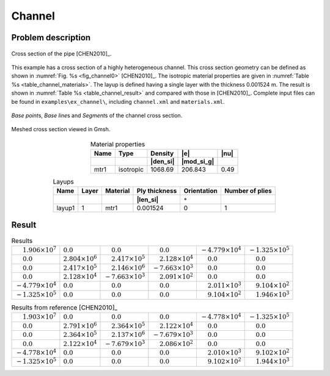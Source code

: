 .. _example-channel:

Channel
=======

Problem description
-------------------

.. figure:: /figures/ex_channel_0.png
  :name: fig_channel0
  :width: 3in
  :align: center

  Cross section of the pipe [CHEN2010]_.

This example has a cross section of a highly heterogeneous channel.
This cross section geometry can be defined as shown in :numref:`Fig. %s <fig_channel0>` [CHEN2010]_.
The isotropic material properties are given in :numref:`Table %s <table_channel_materials>`.
The layup is defined having a single layer with the thickness 0.001524 m.
The result is shown in :numref:`Table %s <table_channel_result>` and compared with those in [CHEN2010]_.
Complete input files can be found in ``examples\ex_channel\``, including ``channel.xml`` and ``materials.xml``.

.. figure:: /figures/ex_channel_1.png
  :name: fig_channel1
  :width: 6in
  :align: center

  *Base point*\ s, *Base line*\ s and *Segment*\ s of the channel cross section.

.. figure:: /figures/ex_channel_mesh.png
  :name: fig_channel_mesh
  :width: 4in
  :align: center

  Meshed cross section viewed in Gmsh.

.. csv-table:: Material properties
  :name: table_channel_materials
  :header-rows: 2
  :align: center

  "Name", "Type", "Density", |e|, |nu|
   , , |den_si|, |mod_si_g|,
  "mtr1", "isotropic", 1068.69, 206.843, 0.49

.. csv-table:: Layups
  :name: table_channel_layups
  :header-rows: 2
  :align: center

  "Name", "Layer", "Material", "Ply thickness", "Orientation", "Number of plies"
  , , , |len_si|, :math:`\circ`,
  "layup1", 1, "mtr1", 0.001524, 0, 1




Result
------

.. table:: Results
   :name: table_channel_result

   =================================== ======================== =================================== =================================== =================================== ===================================
   :math:`\phantom{-}1.906\times 10^7` :math:`0.0`              :math:`\phantom{-}0.0`              :math:`\phantom{-}0.0`              :math:`-4.779\times 10^4`           :math:`-1.325\times 10^5`
   :math:`\phantom{-}0.0`              :math:`2.804\times 10^6` :math:`\phantom{-}2.417\times 10^5` :math:`\phantom{-}2.128\times 10^4` :math:`\phantom{-}0.0`              :math:`\phantom{-}0.0`
   :math:`\phantom{-}0.0`              :math:`2.417\times 10^5` :math:`\phantom{-}2.146\times 10^6` :math:`-7.663\times 10^3`           :math:`\phantom{-}0.0`              :math:`\phantom{-}0.0`
   :math:`\phantom{-}0.0`              :math:`2.128\times 10^4` :math:`-7.663\times 10^3`           :math:`\phantom{-}2.091\times 10^2` :math:`\phantom{-}0.0`              :math:`\phantom{-}0.0`
   :math:`-4.779\times 10^4`           :math:`0.0`              :math:`\phantom{-}0.0`              :math:`\phantom{-}0.0`              :math:`\phantom{-}2.011\times 10^3` :math:`\phantom{-}9.104\times 10^2`
   :math:`-1.325\times 10^5`           :math:`0.0`              :math:`\phantom{-}0.0`              :math:`\phantom{-}0.0`              :math:`\phantom{-}9.104\times 10^2` :math:`\phantom{-}1.946\times 10^3`
   =================================== ======================== =================================== =================================== =================================== ===================================

.. table:: Results from reference [CHEN2010]_
   :name: table_channel_result_ref

   =================================== ======================== =================================== =================================== =================================== ===================================
   :math:`\phantom{-}1.903\times 10^7` :math:`0.0`              :math:`\phantom{-}0.0`              :math:`\phantom{-}0.0`              :math:`-4.778\times 10^4`           :math:`-1.325\times 10^5`
   :math:`\phantom{-}0.0`              :math:`2.791\times 10^6` :math:`\phantom{-}2.364\times 10^5` :math:`\phantom{-}2.122\times 10^4` :math:`\phantom{-}0.0`              :math:`\phantom{-}0.0`
   :math:`\phantom{-}0.0`              :math:`2.364\times 10^5` :math:`\phantom{-}2.137\times 10^6` :math:`-7.679\times 10^3`           :math:`\phantom{-}0.0`              :math:`\phantom{-}0.0`
   :math:`\phantom{-}0.0`              :math:`2.122\times 10^4` :math:`-7.679\times 10^3`           :math:`\phantom{-}2.086\times 10^2` :math:`\phantom{-}0.0`              :math:`\phantom{-}0.0`
   :math:`-4.778\times 10^4`           :math:`0.0`              :math:`\phantom{-}0.0`              :math:`\phantom{-}0.0`              :math:`\phantom{-}2.010\times 10^3` :math:`\phantom{-}9.102\times 10^2`
   :math:`-1.325\times 10^5`           :math:`0.0`              :math:`\phantom{-}0.0`              :math:`\phantom{-}0.0`              :math:`\phantom{-}9.102\times 10^2` :math:`\phantom{-}1.944\times 10^3`
   =================================== ======================== =================================== =================================== =================================== ===================================


